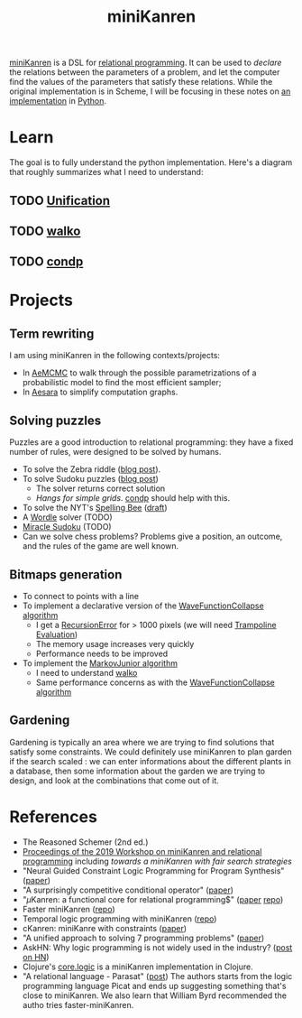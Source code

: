 :PROPERTIES:
:ID:       f4cf39be-6c6a-4a9d-804a-3879a98177bc
:END:
#+title: miniKanren

[[http://minikanren.org][miniKanren]] is a DSL for [[id:f9dc079d-0b83-4ab5-afc4-c3a7045fb6a9][relational programming]]. It can be used to /declare/ the relations between the parameters of a problem, and let the computer find the values of the parameters that satisfy these relations. While the original implementation is in Scheme, I will be focusing in these notes on [[https://github.com/pythological/kanren][an implementation]] in [[id:5cbd01f8-88bb-4826-b82d-125ad3c759eb][Python]].

* Learn

The goal is to fully understand the python implementation. Here's a diagram that roughly summarizes what I need to understand:

[[file:img/kanren-learning.png]]
** TODO [[id:5458738d-44ab-4976-87cd-d668905fbb96][Unification]]
** TODO [[id:f81ea2e9-76e9-4e6a-954d-eea005a18f96][walko]]
** TODO [[id:833af8d8-dc08-49f3-8ed9-cd12aa5c57bb][condp]]

* Projects

** Term rewriting

I am using miniKanren in the following contexts/projects:
- In [[https://github.com/aesara-devs/aemcmc][AeMCMC]] to walk through the possible parametrizations of a probabilistic model to find the most efficient sampler;
- In [[https://github.com/aesara-devs/aesara][Aesara]] to simplify computation graphs.

** Solving puzzles

Puzzles are a good introduction to relational programming: they have a fixed number of rules, were designed to be solved by humans.

- To solve the Zebra riddle ([[file:blog/zebra-riddle-kanren.org][blog post]]).
- To solve Sudoku puzzles ([[file:blog/solve-sudokus-kanren.org][blog post]])
  - The solver returns correct solution
  - /Hangs for simple grids/. [[id:833af8d8-dc08-49f3-8ed9-cd12aa5c57bb][condp]] should help with this.
- To solve the NYT's [[https://www.nytimes.com/puzzles/spelling-bee][Spelling Bee]] ([[file:blog/drafts/solve-spelling-bee-kanren.org][draft]])
- A [[https://www.nytimes.com/games/wordle/index.html][Wordle]] solver (TODO)
- [[http://www.hakank.org/picat/miracle_sudoku.pi][Miracle Sudoku]] (TODO)
- Can we solve chess problems? Problems give a position, an outcome, and the rules of the game are well known.

** Bitmaps generation

- To connect to points with a line
- To implement a declarative version of the [[id:b35260a8-8ef4-4f08-ad22-dc477c6311f0][WaveFunctionCollapse algorithm]]
  - I get a [[https://github.com/pythological/kanren/issues/59][RecursionError]] for > 1000 pixels (we will need [[id:12cfb00f-633f-4ca5-9872-0fad6fb24cc6][Trampoline Evaluation]])
  - The memory usage increases very quickly
  - Performance needs to be improved
- To implement the [[id:7209f257-52a4-43b4-bfcc-f87279bf2d45][MarkovJunior algorithm]]
  - I need to understand [[id:f81ea2e9-76e9-4e6a-954d-eea005a18f96][walko]]
  - Same performance concerns as with the [[id:b35260a8-8ef4-4f08-ad22-dc477c6311f0][WaveFunctionCollapse algorithm]]

** Gardening

Gardening is typically an area where we are trying to find solutions that satisfy some constraints. We could definitely use miniKanren to plan garden if the search scaled : we can enter informations about the different plants in a database, then some information about the garden we are trying to design, and look at the combinations that come out of it.

* References

- The Reasoned Schemer (2nd ed.)
- [[https://dash.harvard.edu/bitstream/handle/1/41307116/tr-02-19.pdf?sequence=1&isAllowed=y#page=5][Proceedings of the 2019 Workshop on miniKanren and relational programming]]
    including /towards a miniKanren with fair search strategies/
- "Neural Guided Constraint Logic Programming for Program Synthesis" ([[https://proceedings.neurips.cc/paper/2018/file/67d16d00201083a2b118dd5128dd6f59-Paper.pdf][paper]])
- "A surprisingly competitive conditional operator" ([[https://www.brinckerhoff.org/scheme2018/papers/Boskin_Ma_Christiansen_Friedman.pdf][paper]])
- "$\mu\text{Kanren}$: a functional core for relational programming$" ([[http://webyrd.net/scheme-2013/papers/HemannMuKanren2013.pdf][paper]] [[https://github.com/jasonhemann/microKanren][repo]])
- Faster miniKanren ([[https://github.com/michaelballantyne/faster-minikanren][repo]])
- Temporal logic programming with miniKanren ([[https://github.com/nathanielrb/ftmicroKanren][repo]])
- cKanren: miniKanre with constraints ([[http://www.schemeworkshop.org/2011/papers/Alvis2011.pdf][paper]])
- "A unified approach to solving 7 programming problems" ([[https://dl.acm.org/doi/pdf/10.1145/3110252][paper]])
- AskHN: Why logic programming is not widely used in the industry? ([[https://news.ycombinator.com/item?id=29521109][post on HN]])
- Clojure's [[https://github.com/clojure/core.logic][core.logic]] is a miniKanren implementation in Clojure.
- "A relational language - Parasat" ([[https://davidpratten.com/2019/03/18/a-logic-language-parasat/][post]])
  The authors starts from the logic programming language Picat and ends up suggesting something that's close to miniKanren. We also learn that William Byrd recommended the autho tries faster-miniKanren.

